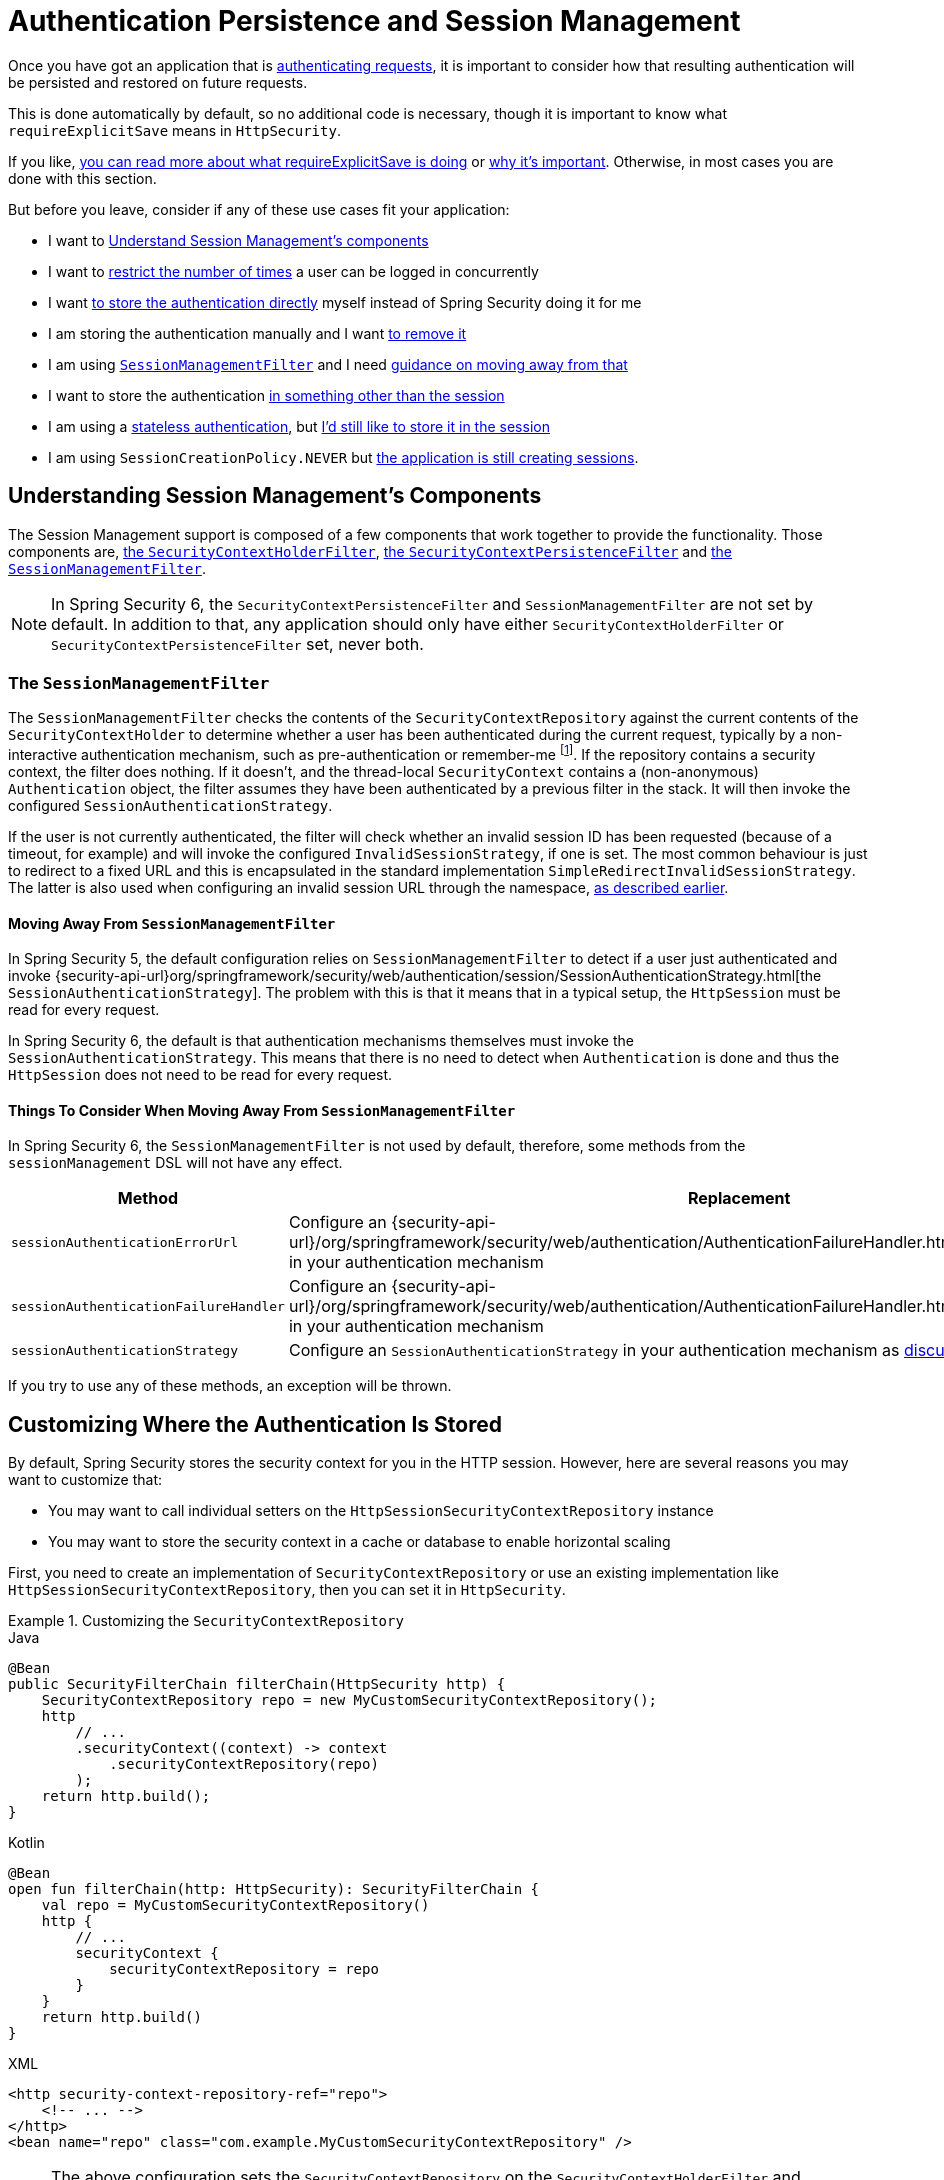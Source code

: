 [[session-mgmt]]
= Authentication Persistence and Session Management

Once you have got an application that is xref:servlet/authentication/index.adoc[authenticating requests], it is important to consider how that resulting authentication will be persisted and restored on future requests.

This is done automatically by default, so no additional code is necessary, though it is important to know what `requireExplicitSave` means in `HttpSecurity`.

If you like, <<how-it-works-requireexplicitsave,you can read more about what requireExplicitSave is doing>> or <<requireexplicitsave,why it's important>>. Otherwise, in most cases you are done with this section.

But before you leave, consider if any of these use cases fit your application:

* I want to <<understanding-session-management-components,Understand Session Management's components>>
* I want to <<ns-concurrent-sessions,restrict the number of times>> a user can be logged in concurrently
* I want <<store-authentication-manually,to store the authentication directly>> myself instead of Spring Security doing it for me
* I am storing the authentication manually and I want <<properly-clearing-authentication,to remove it>>
* I am using <<the-sessionmanagementfilter, `SessionManagementFilter`>> and I need <<moving-away-from-sessionmanagementfilter,guidance on moving away from that>>
* I want to store the authentication <<customizing-where-authentication-is-stored,in something other than the session>>
* I am using a <<stateless-authentication, stateless authentication>>, but <<storing-stateless-authentication-in-the-session,I'd still like to store it in the session>>
* I am using `SessionCreationPolicy.NEVER` but <<never-policy-session-still-created,the application is still creating sessions>>.


[[understanding-session-management-components]]
== Understanding Session Management's Components

The Session Management support is composed of a few components that work together to provide the functionality.
Those components are, xref:servlet/authentication/persistence.adoc#securitycontextholderfilter[the `SecurityContextHolderFilter`], xref:servlet/authentication/persistence.adoc#securitycontextpersistencefilter[the `SecurityContextPersistenceFilter`] and <<the-sessionmanagementfilter,the `SessionManagementFilter`>>.

[NOTE]
=====
In Spring Security 6, the `SecurityContextPersistenceFilter` and `SessionManagementFilter` are not set by default.
In addition to that, any application should only have either `SecurityContextHolderFilter` or `SecurityContextPersistenceFilter` set, never both.
=====

[[the-sessionmanagementfilter]]
=== The `SessionManagementFilter`

The `SessionManagementFilter` checks the contents of the `SecurityContextRepository` against the current contents of the `SecurityContextHolder` to determine whether a user has been authenticated during the current request, typically by a non-interactive authentication mechanism, such as pre-authentication or remember-me  footnote:[
Authentication by mechanisms which perform a redirect after authenticating (such as form-login) will not be detected by `SessionManagementFilter`, as the filter will not be invoked during the authenticating request.
Session-management functionality has to be handled separately in these cases.
].
If the repository contains a security context, the filter does nothing.
If it doesn't, and the thread-local `SecurityContext` contains a (non-anonymous) `Authentication` object, the filter assumes they have been authenticated by a previous filter in the stack.
It will then invoke the configured `SessionAuthenticationStrategy`.

If the user is not currently authenticated, the filter will check whether an invalid session ID has been requested (because of a timeout, for example) and will invoke the configured `InvalidSessionStrategy`, if one is set.
The most common behaviour is just to redirect to a fixed URL and this is encapsulated in the standard implementation `SimpleRedirectInvalidSessionStrategy`.
The latter is also used when configuring an invalid session URL through the namespace, <<session-mgmt,as described earlier>>.

[[moving-away-from-sessionmanagementfilter]]
==== Moving Away From `SessionManagementFilter`

In Spring Security 5, the default configuration relies on `SessionManagementFilter` to detect if a user just authenticated and invoke {security-api-url}org/springframework/security/web/authentication/session/SessionAuthenticationStrategy.html[the `SessionAuthenticationStrategy`].
The problem with this is that it means that in a typical setup, the `HttpSession` must be read for every request.

In Spring Security 6, the default is that authentication mechanisms themselves must invoke the `SessionAuthenticationStrategy`.
This means that there is no need to detect when `Authentication` is done and thus the `HttpSession` does not need to be read for every request.

==== Things To Consider When Moving Away From `SessionManagementFilter`

In Spring Security 6, the `SessionManagementFilter` is not used by default, therefore, some methods from the `sessionManagement` DSL will not have any effect.

|===
|Method |Replacement

|`sessionAuthenticationErrorUrl`
|Configure an {security-api-url}/org/springframework/security/web/authentication/AuthenticationFailureHandler.html[`AuthenticationFailureHandler`] in your authentication mechanism

|`sessionAuthenticationFailureHandler`
|Configure an {security-api-url}/org/springframework/security/web/authentication/AuthenticationFailureHandler.html[`AuthenticationFailureHandler`] in your authentication mechanism

|`sessionAuthenticationStrategy`
|Configure an `SessionAuthenticationStrategy` in your authentication mechanism as <<moving-away-from-sessionmanagementfilter,discussed above>>
|===

If you try to use any of these methods, an exception will be thrown.


[[customizing-where-authentication-is-stored]]
== Customizing Where the Authentication Is Stored

By default, Spring Security stores the security context for you in the HTTP session. However, here are several reasons you may want to customize that:

* You may want to call individual setters on the `HttpSessionSecurityContextRepository` instance
* You may want to store the security context in a cache or database to enable horizontal scaling

First, you need to create an implementation of `SecurityContextRepository` or use an existing implementation like `HttpSessionSecurityContextRepository`, then you can set it in `HttpSecurity`.

[[customizing-the-securitycontextrepository]]
.Customizing the `SecurityContextRepository`
====
.Java
[source,java,role="primary"]
----
@Bean
public SecurityFilterChain filterChain(HttpSecurity http) {
    SecurityContextRepository repo = new MyCustomSecurityContextRepository();
    http
        // ...
        .securityContext((context) -> context
            .securityContextRepository(repo)
        );
    return http.build();
}
----

.Kotlin
[source,kotlin,role="secondary"]
----
@Bean
open fun filterChain(http: HttpSecurity): SecurityFilterChain {
    val repo = MyCustomSecurityContextRepository()
    http {
        // ...
        securityContext {
            securityContextRepository = repo
        }
    }
    return http.build()
}
----

.XML
[source,xml,role="secondary"]
----
<http security-context-repository-ref="repo">
    <!-- ... -->
</http>
<bean name="repo" class="com.example.MyCustomSecurityContextRepository" />
----
====

[NOTE]
====
The above configuration sets the `SecurityContextRepository` on the `SecurityContextHolderFilter` and **participating** authentication filters, like `UsernamePasswordAuthenticationFilter`.
To also set it in stateless filters, please see <<storing-stateless-authentication-in-the-session,how to customize the `SecurityContextRepository` for Stateless Authentication>>.
====

If you are using a custom authentication mechanism, you might want to <<store-authentication-manually,store the `Authentication` by yourself>>.

[[store-authentication-manually]]
=== Storing the `Authentication` manually

In some cases, for example, you might be authenticating a user manually instead of relying on Spring Security filters.
You can use a custom filters or a {spring-framework-reference-url}/web.html#mvc-controller[Spring MVC controller] endpoint to do that.
If you want to save the authentication between requests, in the `HttpSession`, for example, you have to do so:

====
.Java
[source,java,role="primary"]
----
private SecurityContextRepository securityContextRepository =
        new HttpSessionSecurityContextRepository(); <1>

@PostMapping("/login")
public void login(@RequestBody LoginRequest loginRequest, HttpServletRequest request, HttpServletResponse response) { <2>
    UsernamePasswordAuthenticationToken token = UsernamePasswordAuthenticationToken.unauthenticated(
        loginRequest.getUsername(), loginRequest.getPassword()); <3>
    Authentication authentication = authenticationManager.authenticate(token); <4>
    SecurityContext context = securityContextHolderStrategy.createEmptyContext();
    context.setAuthentication(authentication); <5>
    securityContextHolderStrategy.setContext(context);
    securityContextRepository.saveContext(context, request, response); <6>
}

class LoginRequest {

    private String username;
    private String password;

    // getters and setters
}
----
====

<1> Add the `SecurityContextRepository` to the controller
<2> Inject the `HttpServletRequest` and `HttpServletResponse` to be able to save the `SecurityContext`
<3> Create an unauthenticated `UsernamePasswordAuthenticationToken` using the provided credentials
<4> Call `AuthenticationManager#authenticate` to authenticate the user
<5> Create a `SecurityContext` and set the `Authentication` in it
<6> Save the `SecurityContext` in the `SecurityContextRepository`

And that's it.
If you are not sure what `securityContextHolderStrategy` is in the above example, you can read more about it in the <<use-securitycontextholderstrategy, Using `SecurityContextStrategy` section>>.

[[properly-clearing-authentication]]
=== Properly Clearing an Authentication

If you are using Spring Security's xref:servlet/authentication/logout.adoc[Logout Support] then it handles a lot of stuff for you including clearing and saving the context.
But, let's say you need to manually log users out of your app. In that case, you'll need to make sure you're xref:servlet/authentication/logout.adoc#creating-custom-logout-endpoint[clearing and saving the context properly].

[[stateless-authentication]]
=== Configuring Persistence for Stateless Authentication

Sometimes there is no need to create and maintain a `HttpSession` for example, to persist the authentication across requests.
Some authentication mechanisms like xref:servlet/authentication/passwords/basic.adoc[HTTP Basic] are stateless and, therefore, re-authenticates the user on every request.

If you do not wish to create sessions, you can use `SessionCreationPolicy.STATELESS`, like so:

====
.Java
[source,java,role="primary"]
----
@Bean
public SecurityFilterChain filterChain(HttpSecurity http) {
    http
        // ...
        .sessionManagement((session) -> session
            .sessionCreationPolicy(SessionCreationPolicy.STATELESS)
        );
    return http.build();
}
----

.Kotlin
[source,kotlin,role="secondary"]
----
@Bean
open fun filterChain(http: HttpSecurity): SecurityFilterChain {
    http {
        // ...
        sessionManagement {
            sessionCreationPolicy = SessionCreationPolicy.STATELESS
        }
    }
    return http.build()
}
----

.XML
[source,xml,role="secondary"]
----
<http create-session="stateless">
    <!-- ... -->
</http>
----
====

The above configuration is <<customizing-where-authentication-is-stored, configuring the `SecurityContextRepository`>> to use a `NullSecurityContextRepository` and is also xref:servlet/architecture.adoc#requestcache-prevent-saved-request[preventing the request from being saved in the session].

[[never-policy-session-still-created]]

If you are using `SessionCreationPolicy.NEVER`, you might notice that the application is still creating a `HttpSession`.
In most cases, this happens because the xref:servlet/architecture.adoc#savedrequests[request is saved in the session] for the authenticated resource to re-request after authentication is successful.
To avoid that, please refer to xref:servlet/architecture.adoc#requestcache-prevent-saved-request[how to prevent the request of being saved] section.


[[storing-stateless-authentication-in-the-session]]
==== Storing Stateless Authentication in the Session

If, for some reason, you are using a stateless authentication mechanism, but you still want to store the authentication in the session you can use the `HttpSessionSecurityContextRepository` instead of the `NullSecurityContextRepository`.

For the xref:servlet/authentication/passwords/basic.adoc[HTTP Basic], you can add xref:servlet/configuration/java.adoc#post-processing-configured-objects[a `ObjectPostProcessor`] that changes the `SecurityContextRepository` used by the `BasicAuthenticationFilter`:

.Store HTTP Basic authentication in the `HttpSession`
====
.Java
[source,java,role="primary"]
----
@Bean
SecurityFilterChain web(HttpSecurity http) throws Exception {
    http
        // ...
        .httpBasic((basic) -> basic
            .addObjectPostProcessor(new ObjectPostProcessor<BasicAuthenticationFilter>() {
                @Override
                public <O extends BasicAuthenticationFilter> O postProcess(O filter) {
                    filter.setSecurityContextRepository(new HttpSessionSecurityContextRepository());
                    return filter;
                }
            })
        );

    return http.build();
}
----
====

The above also applies to others authentication mechanisms, like xref:servlet/oauth2/resource-server/index.adoc[Bearer Token Authentication].


[[requireexplicitsave]]
== Understanding Require Explicit Save

In Spring Security 5, the default behavior is for the xref:servlet/authentication/architecture.adoc#servlet-authentication-securitycontext[`SecurityContext`] to automatically be saved to the xref:servlet/authentication/persistence.adoc#securitycontextrepository[`SecurityContextRepository`] using the <<securitycontextpersistencefilter, `SecurityContextPersistenceFilter`>>.
Saving must be done just prior to the `HttpServletResponse` being committed and just before `SecurityContextPersistenceFilter`.
Unfortunately, automatic persistence of the `SecurityContext` can surprise users when it is done prior to the request completing (i.e. just prior to committing the `HttpServletResponse`).
It also is complex to keep track of the state to determine if a save is necessary causing unnecessary writes to the `SecurityContextRepository` (i.e. `HttpSession`) at times.

For these reasons, the `SecurityContextPersistenceFilter` has been deprecated to be replaced with the `SecurityContextHolderFilter`.
In Spring Security 6, the default behavior is that xref:servlet/authentication/persistence.adoc#securitycontextholderfilter[the `SecurityContextHolderFilter`] will only read the `SecurityContext` from  `SecurityContextRepository` and populate it in the `SecurityContextHolder`.
Users now must explicitly save the `SecurityContext` with the `SecurityContextRepository` if they want the `SecurityContext` to persist between requests.
This removes ambiguity and improves performance by only requiring writing to the `SecurityContextRepository` (i.e. `HttpSession`) when it is necessary.

[[how-it-works-requireexplicitsave]]
=== How it works

In summary, when `requireExplicitSave` is `true`, Spring Security sets up xref:servlet/authentication/persistence.adoc#securitycontextholderfilter[the `SecurityContextHolderFilter`] instead of xref:servlet/authentication/persistence.adoc#securitycontextpersistencefilter[the `SecurityContextPersistenceFilter`]


[[ns-concurrent-sessions]]
== Configuring Concurrent Session Control
If you wish to place constraints on a single user's ability to log in to your application, Spring Security supports this out of the box with the following simple additions.
First, you need to add the following listener to your configuration to keep Spring Security updated about session lifecycle events:

====
.Java
[source,java,role="primary"]
----
@Bean
public HttpSessionEventPublisher httpSessionEventPublisher() {
    return new HttpSessionEventPublisher();
}
----

.Kotlin
[source,kotlin,role="secondary"]
----
@Bean
open fun httpSessionEventPublisher(): HttpSessionEventPublisher {
    return HttpSessionEventPublisher()
}
----

.web.xml
[source,xml,role="secondary"]
----
<listener>
<listener-class>
    org.springframework.security.web.session.HttpSessionEventPublisher
</listener-class>
</listener>
----
====

Then add the following lines to your security configuration:

====
.Java
[source,java,role="primary"]
----
@Bean
public SecurityFilterChain filterChain(HttpSecurity http) {
    http
        .sessionManagement(session -> session
            .maximumSessions(1)
        );
    return http.build();
}
----

.Kotlin
[source,kotlin,role="secondary"]
----
@Bean
open fun filterChain(http: HttpSecurity): SecurityFilterChain {
    http {
        sessionManagement {
            sessionConcurrency {
                maximumSessions = 1
            }
        }
    }
    return http.build()
}
----

.XML
[source,xml,role="secondary"]
----
<http>
...
<session-management>
    <concurrency-control max-sessions="1" />
</session-management>
</http>
----
====


This will prevent a user from logging in multiple times - a second login will cause the first to be invalidated.

Using Spring Boot, you can test the above configuration scenario the following way:

====
.Java
[source,java,role="primary"]
----
@SpringBootTest(webEnvironment = SpringBootTest.WebEnvironment.RANDOM_PORT)
@AutoConfigureMockMvc
public class MaximumSessionsTests {

    @Autowired
    private MockMvc mvc;

    @Test
    void loginOnSecondLoginThenFirstSessionTerminated() throws Exception {
        MvcResult mvcResult = this.mvc.perform(formLogin())
                .andExpect(authenticated())
                .andReturn();

        MockHttpSession firstLoginSession = (MockHttpSession) mvcResult.getRequest().getSession();

        this.mvc.perform(get("/").session(firstLoginSession))
                .andExpect(authenticated());

        this.mvc.perform(formLogin()).andExpect(authenticated());

        // first session is terminated by second login
        this.mvc.perform(get("/").session(firstLoginSession))
                .andExpect(unauthenticated());
    }

}
----
====

You can try it using the {gh-samples-url}/servlet/spring-boot/java/session-management/maximum-sessions[Maximum Sessions sample].

It is also common that you would prefer to prevent a second login, in which case you can use:

====
.Java
[source,java,role="primary"]
----
@Bean
public SecurityFilterChain filterChain(HttpSecurity http) {
    http
        .sessionManagement(session -> session
            .maximumSessions(1)
            .maxSessionsPreventsLogin(true)
        );
    return http.build();
}
----

.Kotlin
[source,kotlin,role="secondary"]
----
@Bean
open fun filterChain(http: HttpSecurity): SecurityFilterChain {
    http {
        sessionManagement {
            sessionConcurrency {
                maximumSessions = 1
                maxSessionsPreventsLogin = true
            }
        }
    }
    return http.build()
}
----

.XML
[source,xml,role="secondary"]
----
<http>
<session-management>
    <concurrency-control max-sessions="1" error-if-maximum-exceeded="true" />
</session-management>
</http>
----
====


The second login will then be rejected.
By "rejected", we mean that the user will be sent to the `authentication-failure-url` if form-based login is being used.
If the second authentication takes place through another non-interactive mechanism, such as "remember-me", an "unauthorized" (401) error will be sent to the client.
If instead you want to use an error page, you can add the attribute `session-authentication-error-url` to the `session-management` element.

Using Spring Boot, you can test the above configuration the following way:

====
.Java
[source,java,role="primary"]
----
@SpringBootTest(webEnvironment = SpringBootTest.WebEnvironment.RANDOM_PORT)
@AutoConfigureMockMvc
public class MaximumSessionsPreventLoginTests {

    @Autowired
    private MockMvc mvc;

    @Test
    void loginOnSecondLoginThenPreventLogin() throws Exception {
        MvcResult mvcResult = this.mvc.perform(formLogin())
                .andExpect(authenticated())
                .andReturn();

        MockHttpSession firstLoginSession = (MockHttpSession) mvcResult.getRequest().getSession();

        this.mvc.perform(get("/").session(firstLoginSession))
                .andExpect(authenticated());

        // second login is prevented
        this.mvc.perform(formLogin()).andExpect(unauthenticated());

        // first session is still valid
        this.mvc.perform(get("/").session(firstLoginSession))
                .andExpect(authenticated());
    }

}
----
====

If you are using a customized authentication filter for form-based login, then you have to configure concurrent session control support explicitly.
You can try it using the {gh-samples-url}/servlet/spring-boot/java/session-management/maximum-sessions-prevent-login[Maximum Sessions Prevent Login sample].

== Detecting Timeouts

Sessions expire on their own, and there is nothing that needs to be done to ensure that a security context gets removed.
That said, Spring Security can detect when a session has expired and take specific actions that you indicate.
For example, you may want to redirect to a specific endpoint when a user makes a request with an already-expired session.
This is achieved through the `invalidSessionUrl` in `HttpSecurity`:

====
.Java
[source,java,role="primary"]
----
@Bean
public SecurityFilterChain filterChain(HttpSecurity http) {
    http
        .sessionManagement(session -> session
            .invalidSessionUrl("/invalidSession")
        );
    return http.build();
}
----

.Kotlin
[source,kotlin,role="secondary"]
----
@Bean
open fun filterChain(http: HttpSecurity): SecurityFilterChain {
    http {
        sessionManagement {
            invalidSessionUrl = "/invalidSession"
        }
    }
    return http.build()
}
----

.XML
[source,xml,role="secondary"]
----
<http>
...
<session-management invalid-session-url="/invalidSession" />
</http>
----
====

Note that if you use this mechanism to detect session timeouts, it may falsely report an error if the user logs out and then logs back in without closing the browser.
This is because the session cookie is not cleared when you invalidate the session and will be resubmitted even if the user has logged out.
If that is your case, you might want to <<clearing-session-cookie-on-logout,configure logout to clear the session cookie>>.

=== Customizing the Invalid Session Strategy

The `invalidSessionUrl` is a convenience method for setting the `InvalidSessionStrategy` using the {security-api-url}/org/springframework/security/web/session/SimpleRedirectInvalidSessionStrategy.html[`SimpleRedirectInvalidSessionStrategy` implementation].
If you want to customize the behavior, you can implement the {security-api-url}/org/springframework/security/web/session/InvalidSessionStrategy.html[`InvalidSessionStrategy`] interface and configure it using the `invalidSessionStrategy` method:

====
.Java
[source,java,role="primary"]
----
@Bean
public SecurityFilterChain filterChain(HttpSecurity http) {
    http
        .sessionManagement(session -> session
            .invalidSessionStrategy(new MyCustomInvalidSessionStrategy())
        );
    return http.build();
}
----

.Kotlin
[source,kotlin,role="secondary"]
----
@Bean
open fun filterChain(http: HttpSecurity): SecurityFilterChain {
    http {
        sessionManagement {
            invalidSessionStrategy = MyCustomInvalidSessionStrategy()
        }
    }
    return http.build()
}
----

.XML
[source,xml,role="secondary"]
----
<http>
...
<session-management invalid-session-strategy-ref="myCustomInvalidSessionStrategy" />
<bean name="myCustomInvalidSessionStrategy" class="com.example.MyCustomInvalidSessionStrategy" />
</http>
----
====

[[clearing-session-cookie-on-logout]]
== Clearing Session Cookies on Logout

You can explicitly delete the JSESSIONID cookie on logging out, for example by using the https://w3c.github.io/webappsec-clear-site-data/[`Clear-Site-Data` header] in the logout handler:

====
.Java
[source,java,role="primary"]
----
@Bean
public SecurityFilterChain filterChain(HttpSecurity http) {
    http
        .logout((logout) -> logout
            .addLogoutHandler(new HeaderWriterLogoutHandler(new ClearSiteDataHeaderWriter(COOKIES)))
        );
    return http.build();
}
----

.Kotlin
[source,kotlin,role="secondary"]
----
@Bean
open fun filterChain(http: HttpSecurity): SecurityFilterChain {
    http {
        logout {
            addLogoutHandler(HeaderWriterLogoutHandler(ClearSiteDataHeaderWriter(COOKIES)))
        }
    }
    return http.build()
}
----

.XML
[source,xml,role="secondary"]
----
<http>
<logout success-handler-ref="clearSiteDataHandler" />
<b:bean id="clearSiteDataHandler" class="org.springframework.security.web.authentication.logout.HeaderWriterLogoutHandler">
    <b:constructor-arg>
        <b:bean class="org.springframework.security.web.header.writers.ClearSiteDataHeaderWriter">
            <b:constructor-arg>
                <b:list>
                    <b:value>COOKIES</b:value>
                </b:list>
            </b:constructor-arg>
        </b:bean>
    </b:constructor-arg>
</b:bean>
</http>
----
====

This has the advantage of being container agnostic and will work with any container that supports the `Clear-Site-Data` header.

As an alternative, you can also use the following syntax in the logout handler:

====
.Java
[source,java,role="primary"]
----
@Bean
public SecurityFilterChain filterChain(HttpSecurity http) {
    http
        .logout(logout -> logout
            .deleteCookies("JSESSIONID")
        );
    return http.build();
}
----

.Kotlin
[source,kotlin,role="secondary"]
----
@Bean
open fun filterChain(http: HttpSecurity): SecurityFilterChain {
    http {
        logout {
            deleteCookies("JSESSIONID")
        }
    }
    return http.build()
}
----

.XML
[source,xml,role="secondary"]
----
<http>
  <logout delete-cookies="JSESSIONID" />
</http>
----
====

Unfortunately, this cannot be guaranteed to work with every servlet container, so you need to test it in your environment.

[NOTE]
=====
If you run your application behind a proxy, you may also be able to remove the session cookie by configuring the proxy server.
For example, by using Apache HTTPD's `mod_headers`, the following directive deletes the `JSESSIONID` cookie by expiring it in the response to a logout request (assuming the application is deployed under the `/tutorial` path):
=====

====
[source,xml]
----
<LocationMatch "/tutorial/logout">
Header always set Set-Cookie "JSESSIONID=;Path=/tutorial;Expires=Thu, 01 Jan 1970 00:00:00 GMT"
</LocationMatch>
----
====

More details on the xref:servlet/exploits/headers.adoc#servlet-headers-clear-site-data[Clear Site Data] and xref:servlet/authentication/logout.adoc[Logout sections].



[[ns-session-fixation]]
== Understanding Session Fixation Attack Protection

https://en.wikipedia.org/wiki/Session_fixation[Session fixation] attacks are a potential risk where it is possible for a malicious attacker to create a session by accessing a site, then persuade another user to log in with the same session (by sending them a link containing the session identifier as a parameter, for example).
Spring Security protects against this automatically by creating a new session or otherwise changing the session ID when a user logs in.

=== Configuring Session Fixation Protection

You can control the strategy for Session Fixation Protection by choosing between three recommended options:

* `changeSessionId` - Do not create a new session.
Instead, use the session fixation protection provided by the Servlet container (`HttpServletRequest#changeSessionId()`).
This option is only available in Servlet 3.1 (Java EE 7) and newer containers.
Specifying it in older containers will result in an exception.
This is the default in Servlet 3.1 and newer containers.

* `newSession` - Create a new "clean" session, without copying the existing session data (Spring Security-related attributes will still be copied).

* `migrateSession` - Create a new session and copy all existing session attributes to the new session.
This is the default in Servlet 3.0 or older containers.

You can configure the session fixation protection by doing:

====
.Java
[source,java,role="primary"]
----
@Bean
public SecurityFilterChain filterChain(HttpSecurity http) {
    http
        .sessionManagement((session) - session
            .sessionFixation((sessionFixation) -> sessionFixation
                .newSession()
            )
        );
    return http.build();
}
----

.Kotlin
[source,kotlin,role="secondary"]
----
@Bean
open fun filterChain(http: HttpSecurity): SecurityFilterChain {
    http {
        sessionManagement {
            sessionFixation {
                newSession()
            }
        }
    }
    return http.build()
}
----

.XML
[source,xml,role="secondary"]
----
<http>
  <session-management session-fixation-protection="newSession" />
</http>
----
====

When session fixation protection occurs, it results in a `SessionFixationProtectionEvent` being published in the application context.
If you use `changeSessionId`, this protection will __also__ result in any  ``jakarta.servlet.http.HttpSessionIdListener``s being notified, so use caution if your code listens for both events.

You can also set the session fixation protection to `none` to disable it, but this is not recommended as it leaves your application vulnerable.



[[use-securitycontextholderstrategy]]
== Using `SecurityContextHolderStrategy`

Consider the following block of code:

====
.Java
[source,java,role="primary"]
----
UsernamePasswordAuthenticationToken token = new UsernamePasswordAuthenticationToken(
        loginRequest.getUsername(), loginRequest.getPassword());
Authentication authentication = this.authenticationManager.authenticate(token);
// ...
SecurityContext context = SecurityContextHolder.createEmptyContext(); <1>
context.setAuthentication(authentication); <2>
SecurityContextHolder.setContext(context); <3>
----
====

1. Creates an empty `SecurityContext` instance by accessing the `SecurityContextHolder` statically.
2. Sets the `Authentication` object in the `SecurityContext` instance.
3. Sets the `SecurityContext` instance in the `SecurityContextHolder` statically.

While the above code works fine, it can produce some undesired effects: when components access the `SecurityContext` statically through `SecurityContextHolder`, this can create race conditions when there are multiple application contexts that want to specify the `SecurityContextHolderStrategy`.
This is because in `SecurityContextHolder` there is one strategy per classloader instead of one per application context.

To address this, components can wire `SecurityContextHolderStrategy` from the application context.
By default, they will still look up the strategy from `SecurityContextHolder`.

These changes are largely internal, but they present the opportunity for applications to autowire the `SecurityContextHolderStrategy` instead of accessing the `SecurityContext` statically.
To do so, you should change the code to the following:

====
.Java
[source,java,role="primary"]
----
public class SomeClass {

    private final SecurityContextHolderStrategy securityContextHolderStrategy = SecurityContextHolder.getContextHolderStrategy();

    public void someMethod() {
        UsernamePasswordAuthenticationToken token = UsernamePasswordAuthenticationToken.unauthenticated(
                loginRequest.getUsername(), loginRequest.getPassword());
        Authentication authentication = this.authenticationManager.authenticate(token);
        // ...
        SecurityContext context = this.securityContextHolderStrategy.createEmptyContext(); <1>
        context.setAuthentication(authentication); <2>
        this.securityContextHolderStrategy.setContext(context); <3>
    }

}
----
====

1. Creates an empty `SecurityContext` instance using the configured `SecurityContextHolderStrategy`.
2. Sets the `Authentication` object in the `SecurityContext` instance.
3. Sets the `SecurityContext` instance in the `SecurityContextHolderStrategy`.


[[session-mgmt-force-session-creation]]
== Forcing Eager Session Creation

At times, it can be valuable to eagerly create sessions.
This can be done by using the {security-api-url}org/springframework/security/web/session/ForceEagerSessionCreationFilter.html[`ForceEagerSessionCreationFilter`] which can be configured using:

====
.Java
[source,java,role="primary"]
----
@Bean
public SecurityFilterChain filterChain(HttpSecurity http) {
    http
        .sessionManagement(session -> session
            .sessionCreationPolicy(SessionCreationPolicy.ALWAYS)
        );
    return http.build();
}
----

.Kotlin
[source,kotlin,role="secondary"]
----
@Bean
open fun filterChain(http: HttpSecurity): SecurityFilterChain {
    http {
        sessionManagement {
            sessionCreationPolicy = SessionCreationPolicy.ALWAYS
        }
    }
    return http.build()
}
----

.XML
[source,xml,role="secondary"]
----
<http create-session="ALWAYS">

</http>
----
====



== What to read next

- Clustered sessions with https://docs.spring.io/spring-session/reference/index.html[Spring Session]
